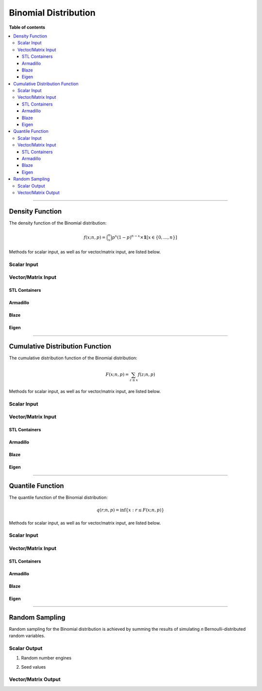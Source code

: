 .. Copyright (c) 2011-2020 Keith O'Hara

   Distributed under the terms of the Apache License, Version 2.0.

   The full license is in the file LICENSE, distributed with this software.

Binomial Distribution
=====================

**Table of contents**

.. contents:: :local:

----

Density Function
----------------

The density function of the Binomial distribution:

.. math::

   f(x; n, p) = \binom{n}{x} p^x (1-p)^{n-x} \times \mathbf{1}[x \in \{0,\ldots,n\}]

Methods for scalar input, as well as for vector/matrix input, are listed below.

Scalar Input
~~~~~~~~~~~~

.. _dbinom-func-ref1:
.. doxygenfunction:: dbinom(const llint_t, const llint_t, const T, const bool)
   :project: statslib

Vector/Matrix Input
~~~~~~~~~~~~~~~~~~~

STL Containers
______________

.. _dbinom-func-ref2:
.. doxygenfunction:: dbinom(const std::vector<eT>&, const llint_t, const T1, const bool)
   :project: statslib

Armadillo
_________

.. _dbinom-func-ref3:
.. doxygenfunction:: dbinom(const ArmaMat<eT>&, const llint_t, const T1, const bool)
   :project: statslib

Blaze
_____

.. _dbinom-func-ref4:
.. doxygenfunction:: dbinom(const BlazeMat<eT, To>&, const llint_t, const T1, const bool)
   :project: statslib

Eigen
_____

.. _dbinom-func-ref5:
.. doxygenfunction:: dbinom(const EigenMat<eT, iTr, iTc>&, const llint_t, const T1, const bool)
   :project: statslib

----

Cumulative Distribution Function
--------------------------------

The cumulative distribution function of the Binomial distribution:

.. math::

   F(x; n, p) = \sum_{z \leq x} f(z; n, p)

Methods for scalar input, as well as for vector/matrix input, are listed below.

Scalar Input
~~~~~~~~~~~~

.. _pbinom-func-ref1:
.. doxygenfunction:: pbinom(const llint_t, const llint_t, const T, const bool)
   :project: statslib

Vector/Matrix Input
~~~~~~~~~~~~~~~~~~~

STL Containers
______________

.. _pbinom-func-ref2:
.. doxygenfunction:: pbinom(const std::vector<eT>&, const llint_t, const T1, const bool)
   :project: statslib

Armadillo
_________

.. _pbinom-func-ref3:
.. doxygenfunction:: pbinom(const ArmaMat<eT>&, const llint_t, const T1, const bool)
   :project: statslib

Blaze
_____

.. _pbinom-func-ref4:
.. doxygenfunction:: pbinom(const BlazeMat<eT, To>&, const llint_t, const T1, const bool)
   :project: statslib

Eigen
_____

.. _pbinom-func-ref5:
.. doxygenfunction:: pbinom(const EigenMat<eT, iTr, iTc>&, const llint_t, const T1, const bool)
   :project: statslib

----

Quantile Function
-----------------

The quantile function of the Binomial distribution:

.. math::

   q(r; n, p) = \inf \left\{ x : r \leq F(x; n, p) \right\}

Methods for scalar input, as well as for vector/matrix input, are listed below.

Scalar Input
~~~~~~~~~~~~

.. _qbinom-func-ref1:
.. doxygenfunction:: qbinom(const T1, const llint_t, const T2)
   :project: statslib

Vector/Matrix Input
~~~~~~~~~~~~~~~~~~~

STL Containers
______________

.. _qbinom-func-ref2:
.. doxygenfunction:: qbinom(const std::vector<eT>&, const llint_t, const T1)
   :project: statslib

Armadillo
_________

.. _qbinom-func-ref3:
.. doxygenfunction:: qbinom(const ArmaMat<eT>&, const llint_t, const T1)
   :project: statslib

Blaze
_____

.. _qbinom-func-ref4:
.. doxygenfunction:: qbinom(const BlazeMat<eT, To>&, const llint_t, const T1)
   :project: statslib

Eigen
_____

.. _qbinom-func-ref5:
.. doxygenfunction:: qbinom(const EigenMat<eT, iTr, iTc>&, const llint_t, const T1)
   :project: statslib

----

Random Sampling
---------------

Random sampling for the Binomial distribution is achieved by summing the results of simulating `n` Bernoulli-distributed random variables.

Scalar Output
~~~~~~~~~~~~~

1. Random number engines

.. _rbinom-func-ref1:
.. doxygenfunction:: rbinom(const llint_t, const T, rand_engine_t&)
   :project: statslib

2. Seed values

.. _rbinom-func-ref2:
.. doxygenfunction:: rbinom(const llint_t, const T, const ullint_t)
   :project: statslib

Vector/Matrix Output
~~~~~~~~~~~~~~~~~~~~

.. _rbinom-func-ref3:
.. doxygenfunction:: rbinom(const ullint_t, const ullint_t, const llint_t, const T1)
   :project: statslib
